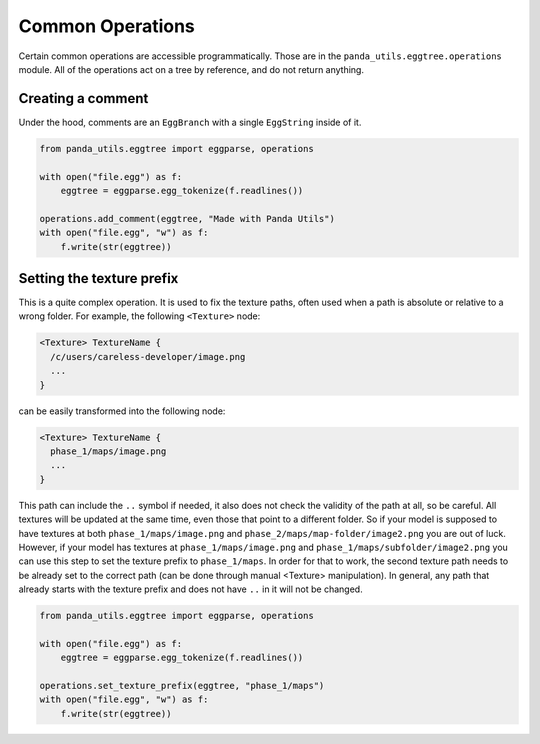 Common Operations
=================

Certain common operations are accessible programmatically.
Those are in the ``panda_utils.eggtree.operations`` module.
All of the operations act on a tree by reference, and do not return anything.

Creating a comment
------------------

Under the hood, comments are an ``EggBranch`` with a single ``EggString`` inside of it.

.. code-block:: python

   from panda_utils.eggtree import eggparse, operations

   with open("file.egg") as f:
       eggtree = eggparse.egg_tokenize(f.readlines())

   operations.add_comment(eggtree, "Made with Panda Utils")
   with open("file.egg", "w") as f:
       f.write(str(eggtree))

Setting the texture prefix
--------------------------

This is a quite complex operation. It is used to fix the texture paths, often used when a path is absolute
or relative to a wrong folder. For example, the following ``<Texture>`` node:

.. code-block::

   <Texture> TextureName {
     /c/users/careless-developer/image.png
     ...
   }

can be easily transformed into the following node:

.. code-block::

   <Texture> TextureName {
     phase_1/maps/image.png
     ...
   }

This path can include the ``..`` symbol if needed, it also does not check the validity of the path at all,
so be careful. All textures will be updated at the same time, even those that point to a different folder.
So if your model is supposed to have textures at both ``phase_1/maps/image.png``
and ``phase_2/maps/map-folder/image2.png`` you are out of luck.
However, if your model has textures at ``phase_1/maps/image.png`` and ``phase_1/maps/subfolder/image2.png``
you can use this step to set the texture prefix to ``phase_1/maps``.
In order for that to work, the second texture path needs to be already set to the correct path
(can be done through manual <Texture> manipulation).
In general, any path that already starts with the texture prefix and does not have ``..`` in it will not be changed.

.. code-block:: python

   from panda_utils.eggtree import eggparse, operations

   with open("file.egg") as f:
       eggtree = eggparse.egg_tokenize(f.readlines())

   operations.set_texture_prefix(eggtree, "phase_1/maps")
   with open("file.egg", "w") as f:
       f.write(str(eggtree))

